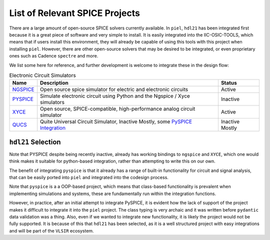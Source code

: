 List of Relevant SPICE Projects
===============================

There are a large amount of open-source SPICE solvers currently
available. In ``piel``, ``hdl21`` has been integrated first because it
is a great piece of software and very simple to install. It is easily
integrated into the IIC-OSIC-TOOLS, which means that if users install
this environment, they will already be capable of using this tools with
this project when installing ``piel``. However, there are other
open-source solvers that may be desired to be integrated, or even
proprietary ones such as Cadence ``spectre`` and more.

We list some here for reference, and further development is welcome to
integrate these in the design flow:

.. list-table:: Electronic Circuit Simulators
   :header-rows: 1

   * - Name
     - Description
     - Status
   * - `NGSPICE <https://ngspice.sourceforge.io/>`__
     - Open source spice simulator for electric and electronic circuits
     - Active
   * - `PYSPICE <https://github.com/PySpice-org/PySpice>`__
     - Simulate electronic circuit using Python and the Ngspice / Xyce simulators
     - Inactive
   * - `XYCE <https://xyce.sandia.gov>`__
     - Open source, SPICE-compatible, high-performance analog circuit simulator
     - Active
   * - `QUCS <https://github.com/Qucs/qucs/>`__
     - Quite Universal Circuit Simulator, Inactive Mostly, some `PySPICE Integration <https://pyspice.fabrice-salvaire.fr/releases/v1.5/simulators.html#qucs>`__
     - Inactive Mostly


``hdl21`` Selection
-------------------

Note that PYSPICE despite being recently inactive, already has working
bindings to ``ngspice`` and ``XYCE``, which one would think makes it
suitable for python-based integration, rather than attempting to write
this on our own.

The benefit of integrating ``pyspice`` is that it already has a range of
built-in functionality for circuit and signal analysis, that can be
easily ported into ``piel`` and integrated into the codesign process.

Note that ``pyspice`` is a a OOP-based project, which means that
class-based functionality is prevalent when implementing simulations and
systems, these are fundamentally run within the integration functions.

However, in practice, after an initial attempt to integrate PySPICE, it
is evident how the lack of support of the project makes it difficult to
integrate it into the ``piel`` project. The class typing is very archaic
and it was written before ``pydantic`` data validation was a thing.
Also, even if we wanted to integrate new functionality, it is likely the
project would not be fully supported. It is because of this that
``hdl21`` has been selected, as it is a well structured project with
easy integrations and will be part of the ``VLSIR`` ecosystem.

